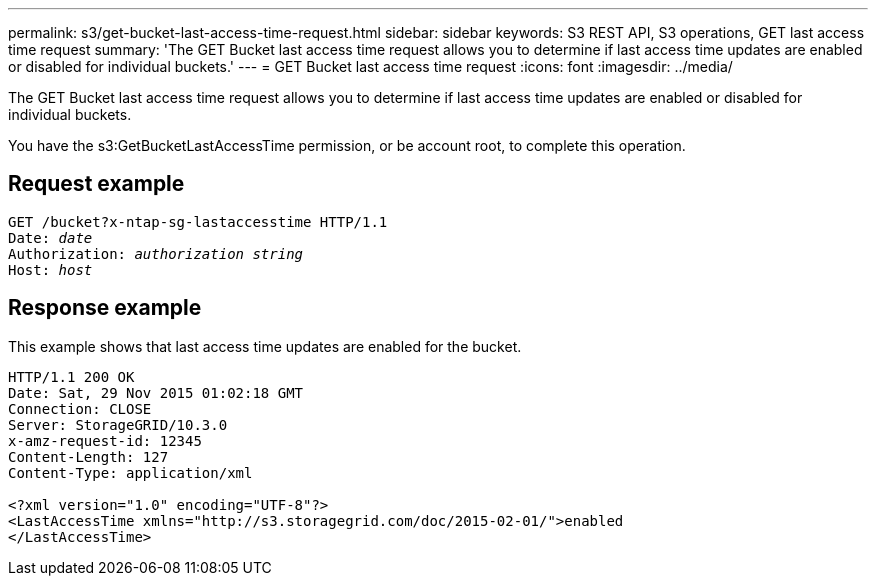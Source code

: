 ---
permalink: s3/get-bucket-last-access-time-request.html
sidebar: sidebar
keywords: S3 REST API, S3 operations, GET last access time request
summary: 'The GET Bucket last access time request allows you to determine if last access time updates are enabled or disabled for individual buckets.'
---
= GET Bucket last access time request
:icons: font
:imagesdir: ../media/

[.lead]
The GET Bucket last access time request allows you to determine if last access time updates are enabled or disabled for individual buckets.

You have the s3:GetBucketLastAccessTime permission, or be account root, to complete this operation.

== Request example

[source]
[subs="specialcharacters,quotes"]
----
GET /bucket?x-ntap-sg-lastaccesstime HTTP/1.1
Date: _date_
Authorization: _authorization string_
Host: _host_
----

== Response example

This example shows that last access time updates are enabled for the bucket.

----
HTTP/1.1 200 OK
Date: Sat, 29 Nov 2015 01:02:18 GMT
Connection: CLOSE
Server: StorageGRID/10.3.0
x-amz-request-id: 12345
Content-Length: 127
Content-Type: application/xml

<?xml version="1.0" encoding="UTF-8"?>
<LastAccessTime xmlns="http://s3.storagegrid.com/doc/2015-02-01/">enabled
</LastAccessTime>
----